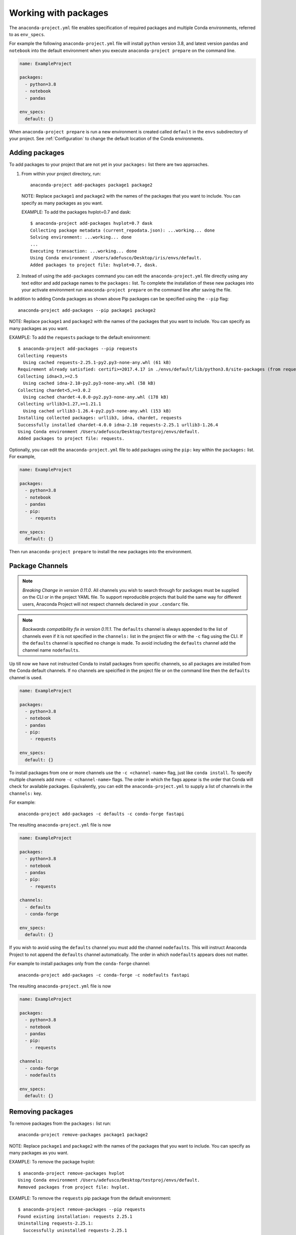 .. _Packages:

=====================
Working with packages
=====================

The ``anaconda-project.yml`` file enables specification
of required packages and multiple Conda environments, referred
to as ``env_specs``.

For example the following ``anaconda-project.yml`` file will
install ``python`` version 3.8, and latest version ``pandas``
and ``notebook`` into the default environment when you execute
``anaconda-project prepare`` on the command line.

.. code-block:: yaml

  name: ExampleProject

  packages:
    - python=3.8
    - notebook
    - pandas
  
  env_specs:
    default: {}

When ``anaconda-project prepare`` is run a new environment is created
called ``default`` in the ``envs`` subdirectory of your project.
See :ref:`Configuration` to change the default location of the Conda environments.

***************
Adding packages
***************

To add packages to your project that are not yet in your
``packages:`` list there are two approaches.

#. From within your project directory, run::

     anaconda-project add-packages package1 package2

   NOTE: Replace ``package1`` and ``package2`` with the names of
   the packages that you want to include. You can specify as many
   packages as you want.

   EXAMPLE: To add the packages hvplot=0.7 and dask::

     $ anaconda-project add-packages hvplot=0.7 dask
     Collecting package metadata (current_repodata.json): ...working... done
     Solving environment: ...working... done
     ...
     Executing transaction: ...working... done
     Using Conda environment /Users/adefusco/Desktop/iris/envs/default.
     Added packages to project file: hvplot=0.7, dask.

#. Instead of using the ``add-packages`` command you can edit the ``anaconda-project.yml``
   file directly using any text editor and add package names to the ``packages:`` list.
   To complete the installation of these new packages into your activate environment run
   ``anaconda-project prepare`` on the command line after saving the file.

In addition to adding Conda packages as shown above Pip packages
can be specified using the ``--pip`` flag::

  anaconda-project add-packages --pip package1 package2

NOTE: Replace ``package1`` and ``package2`` with the names of
the packages that you want to include. You can specify as many
packages as you want.

EXAMPLE: To add the ``requests`` package to the default environment::

  $ anaconda-project add-packages --pip requests
  Collecting requests
    Using cached requests-2.25.1-py2.py3-none-any.whl (61 kB)
  Requirement already satisfied: certifi>=2017.4.17 in ./envs/default/lib/python3.8/site-packages (from requests) (2020.12.5)
  Collecting idna<3,>=2.5
    Using cached idna-2.10-py2.py3-none-any.whl (58 kB)
  Collecting chardet<5,>=3.0.2
    Using cached chardet-4.0.0-py2.py3-none-any.whl (178 kB)
  Collecting urllib3<1.27,>=1.21.1
    Using cached urllib3-1.26.4-py2.py3-none-any.whl (153 kB)
  Installing collected packages: urllib3, idna, chardet, requests
  Successfully installed chardet-4.0.0 idna-2.10 requests-2.25.1 urllib3-1.26.4
  Using Conda environment /Users/adefusco/Desktop/testproj/envs/default.
  Added packages to project file: requests.

Optionally, you can edit the ``anaconda-project.yml`` file to add packages using
the ``pip:`` key within the ``packages:`` list. For example,

.. code-block:: yaml

  name: ExampleProject

  packages:
    - python=3.8
    - notebook
    - pandas
    - pip:
      - requests
  
  env_specs:
    default: {}

Then run ``anaconda-project prepare`` to install the new packages into the environment.

****************
Package Channels
****************

.. note::

  *Breaking Change in version 0.11.0*. All channels you wish to search through for packages must be supplied on the CLI
  or in the project YAML file.  To support reproducible projects that build the same way for different users, Anaconda Project will not respect channels declared in your ``.condarc`` file.

.. note::
  *Backwards compatibility fix in version 0.11.1*. The ``defaults`` channel is always appended to the list of channels
  even if it is not specified in the ``channels:`` list in the project file or with the ``-c`` flag using the CLI.
  If the ``defaults`` channel is specified no change is made. To avoid including the ``defaults`` channel add the
  channel name ``nodefaults``.


Up till now we have not instructed Conda to install packages from specific channels, so all packages are installed from
the Conda default channels. If no channels are speicified in the project file or on the command line then the
``defaults`` channel is used.

.. code-block:: yaml

  name: ExampleProject

  packages:
    - python=3.8
    - notebook
    - pandas
    - pip:
      - requests
  
  env_specs:
    default: {}

To install packages from one or more channels use the ``-c <channel-name>`` flag, just like
``conda install``. To specify multiple channels add more ``-c <channel-name>`` flags. The order
in which the flags appear is the order that Conda will check for available packages. Equivalently,
you can edit the ``anaconda-project.yml`` to supply a list of channels in the ``channels:`` key.

For example::

  anaconda-project add-packages -c defaults -c conda-forge fastapi

The resulting ``anaconda-project.yml`` file is now

.. code-block:: yaml

  name: ExampleProject

  packages:
    - python=3.8
    - notebook
    - pandas
    - pip:
      - requests

  channels:
    - defaults
    - conda-forge

  env_specs:
    default: {}


If you wish to avoid using the ``defaults`` channel you must add the channel ``nodefaults``. This will instruct
Anaconda Project to not append the ``defaults`` channel automatically. The order in which ``nodefaults`` appears
does not matter.

For example to install packages only from the ``conda-forge`` channel::

  anaconda-project add-packages -c conda-forge -c nodefaults fastapi

The resulting ``anaconda-project.yml`` file is now

.. code-block:: yaml

  name: ExampleProject

  packages:
    - python=3.8
    - notebook
    - pandas
    - pip:
      - requests

  channels:
    - conda-forge
    - nodefaults

  env_specs:
    default: {}


*****************
Removing packages
*****************

To remove packages from the ``packages:`` list run::

  anaconda-project remove-packages package1 package2

NOTE: Replace ``package1`` and ``package2`` with the names of
the packages that you want to include. You can specify as many
packages as you want.

EXAMPLE: To remove the package hvplot::

  $ anaconda-project remove-packages hvplot
  Using Conda environment /Users/adefusco/Desktop/testproj/envs/default.
  Removed packages from project file: hvplot.

EXAMPLE: To remove the ``requests`` pip package from the default environment::

  $ anaconda-project remove-packages --pip requests
  Found existing installation: requests 2.25.1
  Uninstalling requests-2.25.1:
    Successfully uninstalled requests-2.25.1
  Using Conda environment /Users/adefusco/Desktop/testproj/envs/default.
  Removed packages from project file: requests.


Pip package specifications
==========================

Pip packages can specified in a number of ways.

* From PyPI (or other indexes)
* Direct URL to the package archive
* Revision Control services (for example git and svn)

To install a package from a revision control service::

  anaconda-project add-packages --pip git+<protocol>://<revision-control-domain>/<repository.git>[version-branch]#egg=<package-name>

Where

* ``<protocol>`` is the web protocol of the domain: i.e, ``http`` or ``https``
* ``<revision-control-domain>`` is the URL of the service: i.e. ``github.com``
* ``<repository.git>`` is the name of the revision control repository, you can include the branch name or release tag here.
* ``[version-branch]`` optionally install a specific version or branch of the repository
* ``<package>`` is the name of the package as declared in ``setup.py``

NOTE: It is required that you use ``#egg=<package>`` to install a revision control hosted
package. This is considered `best practice by pip <https://pip.pypa.io/en/latest/cli/pip_install/#vcs-support>`_ and allows the pip dependency solver to 
correctly identify the package if it is a dependency of another package in your project.

EXAMPLE: Add the tranquilizer package to your project directly from Github::

  $ anaconda-project add-packages --pip git+https://github.com/continuumio/tranquilizer.git@0.5.0#egg=tranquilizer
  Collecting tranquilizer
  Cloning https://github.com/continuumio/tranquilizer.git (to revision 0.5.0) to /private/var/folders/lk/s__7f9fx15x_zrw6q5xkmm500000gp/T/pip-install-5ncd7pbt/tranquilizer_d037aa7b85d048c1acd4e2f0044c4cea
  Using Conda environment /Users/adefusco/Desktop/testproj/envs/default.
  Added packages to project file: git+https://github.com/continuumio/tranquilizer.git@0.5.0#egg=tranquilizer.

Alternatively for github you can use the URL of the repository archive. For example, to install
from the master branch of tranquilizer::

  $ anaconda-project add-packages --pip https://github.com/continuumio/tranquilizer/archive/master.zip#egg=tranquilizer
  Collecting tranquilizer
  Downloading https://github.com/continuumio/tranquilizer/archive/master.zip
  Using Conda environment /Users/adefusco/Desktop/testproj/envs/default.
  Added packages to project file: https://github.com/continuumio/tranquilizer/archive/master.zip#egg=tranquilizer.
